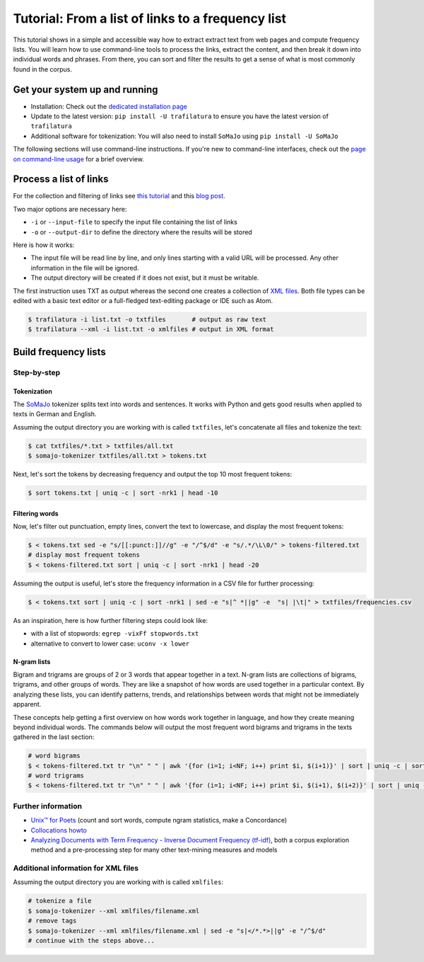 Tutorial: From a list of links to a frequency list
==================================================


.. meta::
    :description lang=en:
        This how-to explains how to easily extract text from HTML web pages and compute
        a list of the most frequent word forms.


This tutorial shows in a simple and accessible way how to extract extract text from web pages and compute frequency lists. You will learn how to use command-line tools to process the links, extract the content, and then break it down into individual words and phrases. From there, you can sort and filter the results to get a sense of what is most commonly found in the corpus.


Get your system up and running
------------------------------

-  Installation: Check out the `dedicated installation page <installation.html>`_
-  Update to the latest version: ``pip install -U trafilatura`` to ensure you have the latest version of ``trafilatura``
-  Additional software for tokenization: You will also need to install ``SoMaJo`` using ``pip install -U SoMaJo``


The following sections will use command-line instructions. If you're new to command-line interfaces, check out the `page on command-line usage <usage-cli.html#introduction>`_ for a brief overview.


Process a list of links
-----------------------

For the collection and filtering of links see `this tutorial <tutorial0.html>`_ and this `blog post <https://adrien.barbaresi.eu/blog/using-sitemaps-crawl-websites.html>`_.

Two major options are necessary here:

-  ``-i`` or ``--input-file`` to specify the input file containing the list of links
-  ``-o`` or ``--output-dir`` to define the directory where the results will be stored


Here is how it works:

- The input file will be read line by line, and only lines starting with a valid URL will be processed. Any other information in the file will be ignored.
- The output directory will be created if it does not exist, but it must be writable.


The first instruction uses TXT as output whereas the second one creates a collection of `XML files <https://en.wikipedia.org/wiki/XML>`_. Both file types can be edited with a basic text editor or a full-fledged text-editing package or IDE such as Atom.

.. code-block:: bash

    $ trafilatura -i list.txt -o txtfiles	# output as raw text
    $ trafilatura --xml -i list.txt -o xmlfiles	# output in XML format



Build frequency lists
----------------------

Step-by-step
~~~~~~~~~~~~

Tokenization
^^^^^^^^^^^^

The `SoMaJo <https://github.com/tsproisl/SoMaJo>`_ tokenizer splits text into words and sentences. It works with Python and gets good results when applied to texts in German and English.

Assuming the output directory you are working with is called ``txtfiles``, let's concatenate all files and tokenize the text:

.. code-block:: bash

    $ cat txtfiles/*.txt > txtfiles/all.txt
    $ somajo-tokenizer txtfiles/all.txt > tokens.txt


Next, let's sort the tokens by decreasing frequency and output the top 10 most frequent tokens:

.. code-block:: bash

    $ sort tokens.txt | uniq -c | sort -nrk1 | head -10


Filtering words
^^^^^^^^^^^^^^^

Now, let's filter out punctuation, empty lines, convert the text to lowercase, and display the most frequent tokens:

.. code-block:: bash

    $ < tokens.txt sed -e "s/[[:punct:]]//g" -e "/^$/d" -e "s/.*/\L\0/" > tokens-filtered.txt
    # display most frequent tokens
    $ < tokens-filtered.txt sort | uniq -c | sort -nrk1 | head -20


Assuming the output is useful, let's store the frequency information in a CSV file for further processing:

.. code-block:: bash

    $ < tokens.txt sort | uniq -c | sort -nrk1 | sed -e "s|^ *||g" -e  "s| |\t|" > txtfiles/frequencies.csv


As an inspiration, here is how further filtering steps could look like:

- with a list of stopwords: ``egrep -vixFf stopwords.txt``
- alternative to convert to lower case: ``uconv -x lower``


N-gram lists
^^^^^^^^^^^^

Bigram and trigrams are groups of 2 or 3 words that appear together in a text. N-gram lists are collections of bigrams, trigrams, and other groups of words. They are like a snapshot of how words are used together in a particular context. By analyzing these lists, you can identify patterns, trends, and relationships between words that might not be immediately apparent.

These concepts help getting a first overview on how words work together in language, and how they create meaning beyond individual words. The commands below will output the most frequent word bigrams and trigrams in the texts gathered in the last section:


.. code-block:: bash

    # word bigrams
    $ < tokens-filtered.txt tr "\n" " " | awk '{for (i=1; i<NF; i++) print $i, $(i+1)}' | sort | uniq -c | sort -nrk1 | head -20
    # word trigrams
    $ < tokens-filtered.txt tr "\n" " " | awk '{for (i=1; i<NF; i++) print $i, $(i+1), $(i+2)}' | sort | uniq -c | sort -nrk1 | head -20


Further information
~~~~~~~~~~~~~~~~~~~

- `Unix™ for Poets <https://ftyers.github.io/079-osnov-programm/classes/01.html>`_ (count and sort words, compute ngram statistics, make a Concordance)
- `Collocations howto <https://www.nltk.org/howto/collocations.html>`_
- `Analyzing Documents with Term Frequency - Inverse Document Frequency (tf-idf) <https://programminghistorian.org/en/lessons/analyzing-documents-with-tfidf>`_, both a corpus exploration method and a pre-processing step for many other text-mining measures and models



Additional information for XML files
~~~~~~~~~~~~~~~~~~~~~~~~~~~~~~~~~~~~

Assuming the output directory you are working with is called ``xmlfiles``:

.. code-block:: bash

    # tokenize a file
    $ somajo-tokenizer --xml xmlfiles/filename.xml
    # remove tags
    $ somajo-tokenizer --xml xmlfiles/filename.xml | sed -e "s|</*.*>||g" -e "/^$/d"
    # continue with the steps above...

